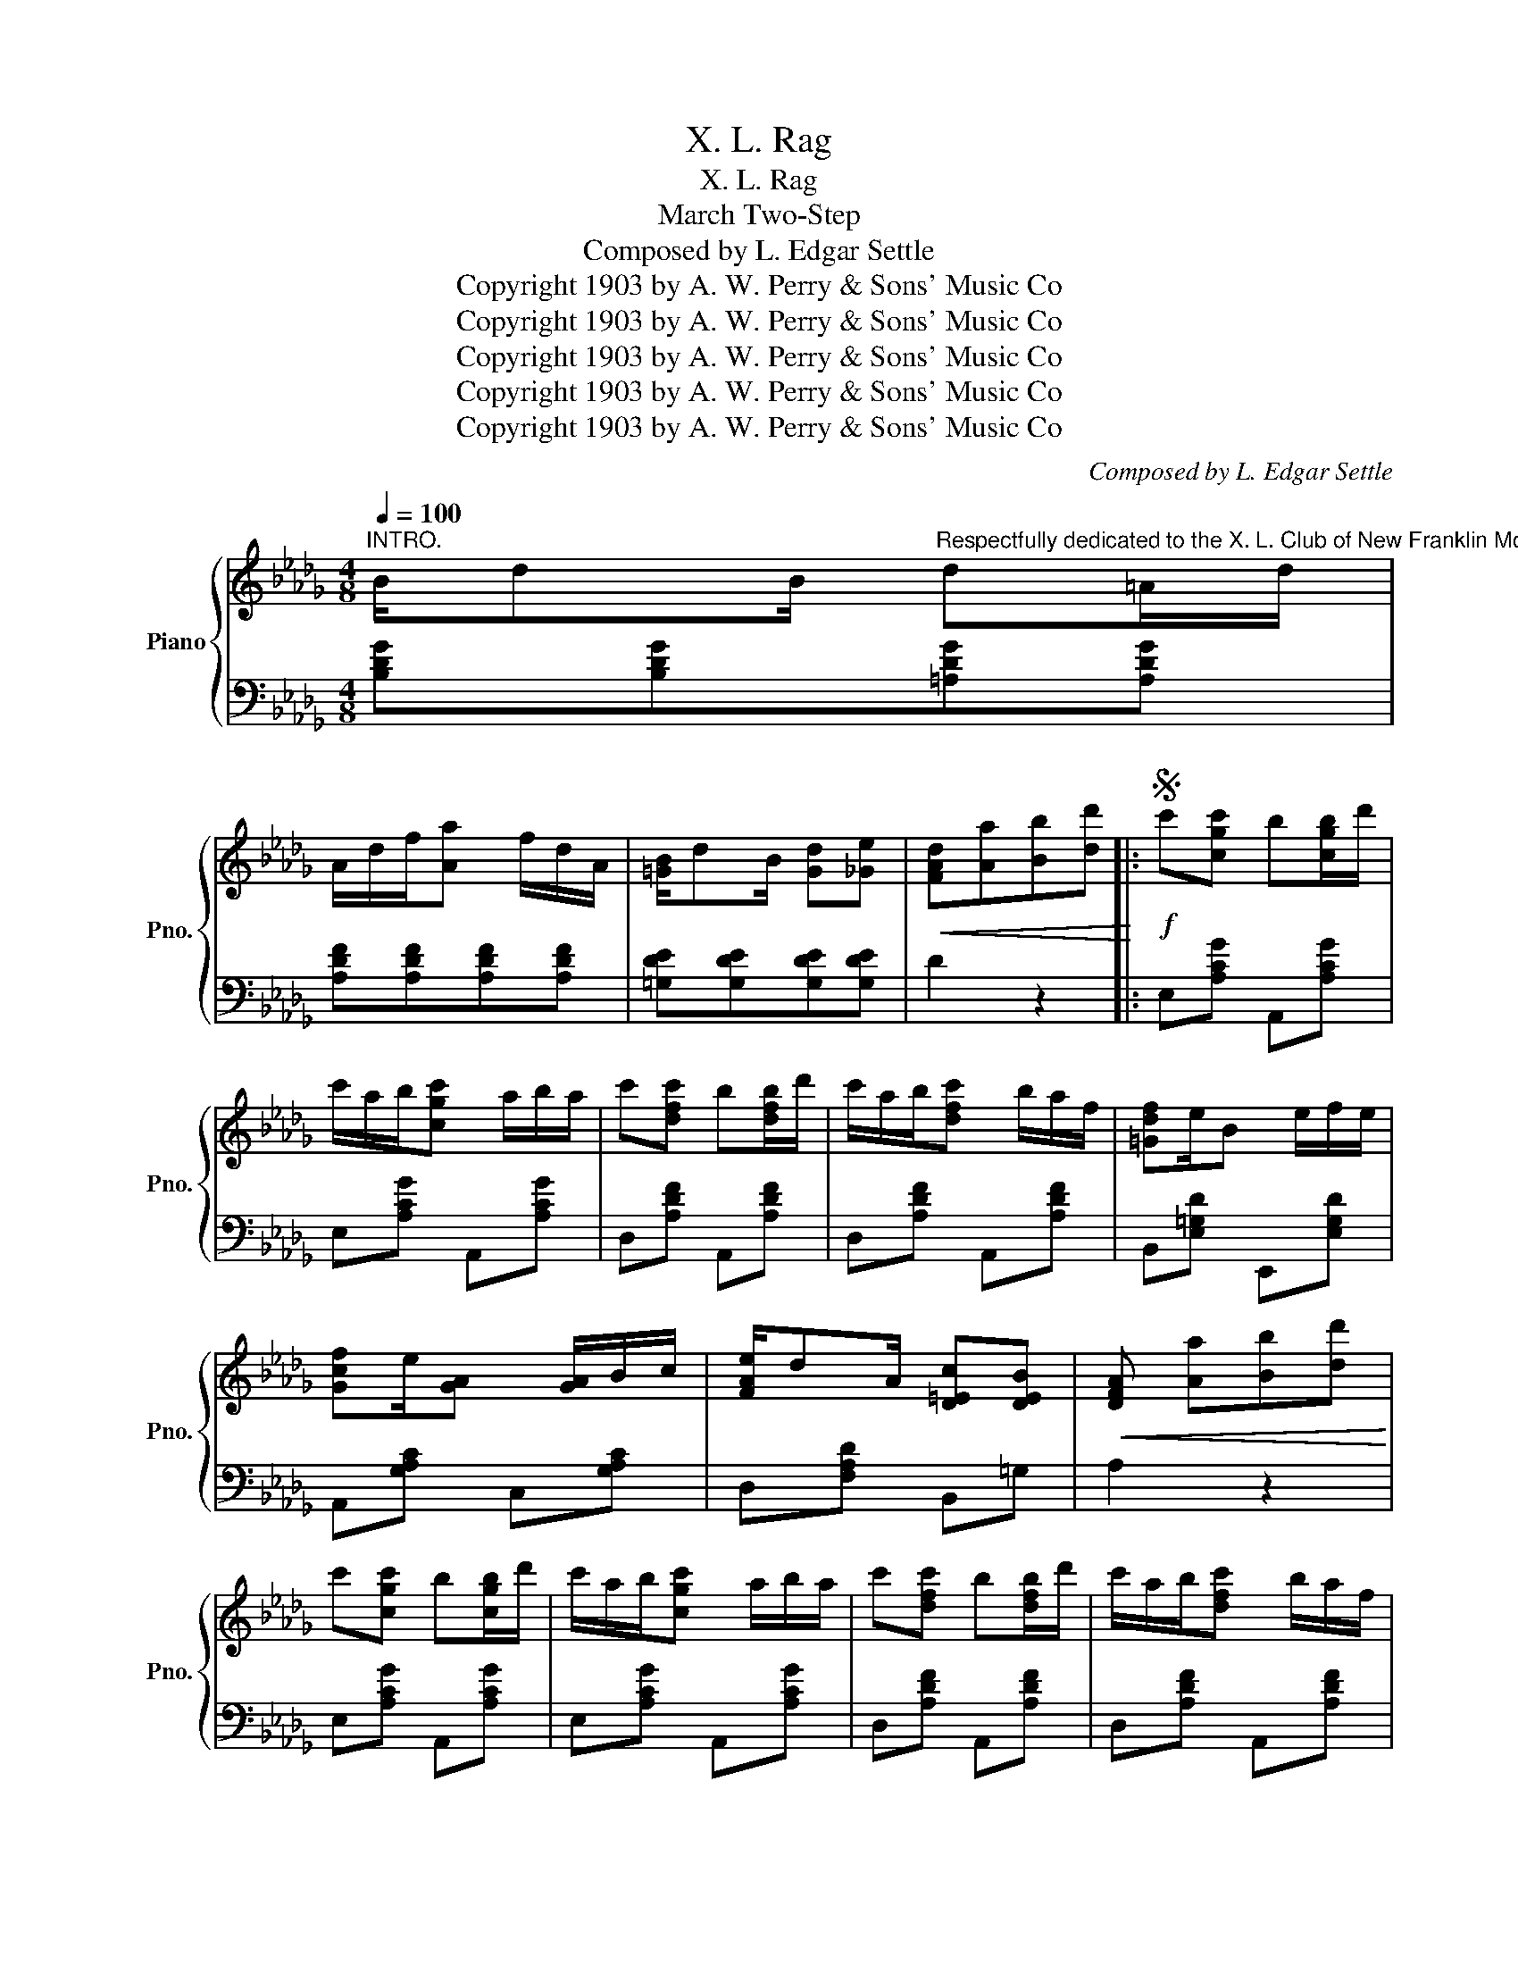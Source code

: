 X:1
T:X. L. Rag
T:X. L. Rag
T:March Two-Step
T:Composed by L. Edgar Settle
T:Copyright 1903 by A. W. Perry &amp; Sons' Music Co
T:Copyright 1903 by A. W. Perry &amp; Sons' Music Co
T:Copyright 1903 by A. W. Perry &amp; Sons' Music Co
T:Copyright 1903 by A. W. Perry &amp; Sons' Music Co
T:Copyright 1903 by A. W. Perry &amp; Sons' Music Co
C:Composed by L. Edgar Settle
Z:Copyright 1903 by A. W. Perry & Sons' Music Co
%%score { 1 | 2 }
L:1/8
Q:1/4=100
M:4/8
K:Db
V:1 treble nm="Piano" snm="Pno."
V:2 bass 
V:1
"^INTRO." B/dB/"^Respectfully dedicated to the X. L. Club of New Franklin Mo." d=A/d/ | %1
 A/d/f/[Aa] f/d/A/ | [=GB]/dB/ [Gd][_Ge] |!<(! [FAd][Aa][Bb][dd']!<)! |:S!f! c'[cgc'] b[cgb]/d'/ | %5
 c'/a/b/[cgc'] a/b/a/ | c'[dfc'] b[dfb]/d'/ | c'/a/b/[dfc'] b/a/f/ | [=Gdf]e/B e/f/e/ | %9
 [Gcf]e/[GA] [GA]/B/c/ | [FAe]/dA/ [D=Ec][DEB] |!<(! [DFA] [Aa][Bb][dd']!<)! | %12
 c'[cgc'] b[cgb]/d'/ | c'/a/b/[cgc'] a/b/a/ | c'[dfc'] b[dfb]/d'/ | c'/a/b/[dfc'] b/a/f/ | %16
 [Be]d/[=Ae] d/[Ae]/d/ | [Adf]/ba f/e/d/ | [=Gf]/d/e/[_Gdf] c/[Gce] |1,3 %19
 [FAd][Aa][Bb][dd']!D.S.! :|2 [FAd][Ff][Gg][=G=g] |: [Aa]B/[cega] B/[cega]/B/ | %22
 [Aa]B/[cega] B/[cega]/B/ | z/ A/d/e/ [Af]/d/[Bg]/[=Ad]/ | [Adf]d/[Af] d/[Af]/d/ | %25
 [=Af]c/[Af] c/[Af]/c/ | [=Ag]c<[Af] e | [Fd]B/[Fd] B/[Fd]/B/ | [Fe]B<[Fd] d | %29
 [Bb]d/[Bb] d/[Bb]/d/ | [cc']=e/ [Bb]2 z/ | [dfa]/b z/ [Bd][=Ae] | [Af]/d/e/[Af] d/[Af]/d/ | %33
 [=Gdf]/d/e/[Gdf] d/e/d/ | [Gcf]/c/e/[Gcf] c/[Gce] | [FAd]F/G/ =G/A/B/c/ |1,3 %36
!<(! [FAd][Ff][Gg][=G=g]!<)! :|2!<(! [FAd][Aa][Bb][dd']!<)! || c'[cgc'] b[cgb]/d'/ | %39
 c'/a/b/[cgc'] a/b/a/ | c'[dfc'] b[dfb]/d'/ | c'/a/b/[dfc'] b/a/f/ | [=Gdf]e/B e/f/e/ | %43
 [Gcf]e/[GA] [GA]/B/c/ | [FAe]/dA/ [D=Ec][DEB] |!<(! [DFA] [Aa][Bb][dd']!<)! | %46
 c'[cgc'] b[cgb]/d'/ | c'/a/b/[cgc'] a/b/a/ | c'[dfc'] b[dfb]/d'/ | c'/a/b/[dfc'] b/a/f/ | %50
 [Be]d/[=Ae] d/[Ae]/d/ | [Adf]/ba f/e/d/ | [=Gf]/d/e/[df] c/e | [FAd]2"_Fine." [dfad']2!fine! || %54
!ff! [=ed']/[ed'][ed']/ [ed']2 | [fd']/[fd'][fd']/ [fd']2 | [Dd]/[Dd][=D=d]/ [Ee][Dd] | %57
 [_D_d]!p! [Bd]/[Bd]/ [Bd][Bd] |:[K:Gb] =A/[Bd]=E/ [Fc]=D/[_Ec]/ | z/ =C/D/[_CB] D/[CA] | %60
 G/B [EGB]3/2-[EGB] | z/ D/E/F/ G/F/E/D/ | F/c [Ec]3/2-[Ec] | z/ D/E/F/ G/F/E/D/ | %64
 G/B/d/[GBe] B/[GBe] | z [Bd]/[Bd]/ [Bd][Bd] | =A/[Bd]=E/ [Fc]=D/[_Ec]/ | z/ =C/D/[_CB] D/[CA] | %68
 G/B [EGB]3/2-[EGB] |1 z [Bd]/[Bd]/ [Bd][Be] | [Ff]/d/B/[Ff] [Fd]B/ | d/F/=A/[Fd] A[E=c]/ | %72
 [DFB]F/[DB] F/[DFB] | [DFB][Bd]/[Bd]/ [Bd][Bd] :|2 z z/ G/ GG | [EA]G/[EA] G/[DA]/G/ | %76
 [DGB]e/d B/A/G/ | [=CB]/G/A/[CB]"_D.C. al FINE." D/[_CA] | [B,DG]2 [GBdg]2!D.C.! |] %79
V:2
 [B,DG][B,DG][=A,DG][A,DG] | [A,DF][A,DF][A,DF][A,DF] | [=G,DE][G,DE][G,DE][G,DE] | D2 z2 |: %4
 E,[A,CG] A,,[A,CG] | E,[A,CG] A,,[A,CG] | D,[A,DF] A,,[A,DF] | D,[A,DF] A,,[A,DF] | %8
 B,,[E,=G,D] E,,[E,G,D] | A,,[G,A,C] C,[G,A,C] | D,[F,A,D] B,,=G, | A,2 z2 | E,[A,CG] A,,[A,CG] | %13
 E,[A,CG] A,,[A,CG] | D,[A,DF] A,,[A,DF] | D,[A,DF] A,,[A,DF] | [B,DG][B,DG][=A,DG][A,DG] | %17
 [A,DF][A,DF][A,DF][A,DF] | [B,DE][B,DE][A,CE][A,CE] |1,3 D2 z2 :|2 [D,D]2 z2 |: %21
 E,[A,CG] A,,[A,CG] | [E,,E,] [A,CG] [A,,,A,,] [A,CG] | [D,,D,] [A,DF] [D,,D,] [B,DG] | %24
 [D,,D,] [A,DF] F,[A,DF] | C,[F,=A,E] F,,[F,A,E] | C,[F,=A,E] F,,[F,A,E] | B,,[F,B,D] F,,[F,B,D] | %28
 B,,[F,B,D] F,,[F,B,D] | [G,,G,][B,DG] D,[B,DG] | [=G,,=G,][B,D=E] G,[B,DE] | %31
 [A,,A,][A,DF] [B,DG][=A,DG] | [D,,D,] [A,DF] [F,,F,] [A,DF] | B,,[E,=G,D] E,,[E,G,D] | %34
 A,,[G,A,C] C,[E,G,A,C] | [D,D][B,,B,] [A,,A,][A,,,A,,] |1,3 [D,,D,]2 z2 :|2 [D,,D,]2 z2 || %38
 E,[A,CG] A,,[A,CG] | E,[A,CG] A,,[A,CG] | D,[A,DF] A,,[A,DF] | D,[A,DF] A,,[A,DF] | %42
 B,,[E,=G,D] E,,[E,G,D] | A,,[G,A,C] C,[G,A,C] | D,[F,A,D] B,,=G, | A,2 z2 | E,[A,CG] A,,[A,CG] | %47
 E,[A,CG] A,,[A,CG] | D,[A,DF] A,,[A,DF] | D,[A,DF] A,,[A,DF] | [B,DG][B,DG][=A,DG][A,DG] | %51
 [A,DF][A,DF][A,DF][A,DF] | [=G,DE][G,DE][A,C_G][A,CG] | [D,D]2 [D,,D,]2 || %54
[K:treble] [D=GBd]/[DGBd][DGBd]/ [DGBd]2 | [DA=Bd]/[DABd][DABd]/ [DABd]2 | %56
[K:bass] [D,,D,]/[D,,D,][=D,,=D,]/ [E,,E,][D,,D,] | [_D,,_D,]2 z2 |:[K:Gb] A,,[E,G,C] D,,[E,G,C] | %59
 A,,[D,F,_C] [D,,D,][D,F,] | G,,[D,G,B,] D,,[D,G,B,] | G,,[D,G,B,] D,,[D,G,B,] | %62
 A,,[D,F,C] D,,[D,F,C] | A,,[D,F,C] D,,[D,F,C] | G,,[D,G,B,] D,,[D,G,B,] | %65
 G,,[D,G,B,] D,,[D,G,B,] | A,,[E,G,C] D,,[E,G,C] | A,,[D,F,_C] [D,,D,][D,F,] | %68
 G,,[D,G,B,] D,,[D,G,B,] |1 G,,[D,G,B,] D,,[D,G,B,] | F,,[F,B,D] B,,[F,B,D] | %71
 =C,[F,=A,E] F,,[F,A,] | [B,,B,][F,,F,][D,,D,][F,,F,] | [B,,,B,,]2 z2 :|2 G,,[D,G,B,] D,,[D,G,B,] | %75
 [C,C][C,C][=C,=C][C,C] | [D,,D,] [D,G,B,] G,,[D,G,B,] | [A,,A,][A,,A,] [D,,D,][D,,D,] | %78
 [G,,G,]2 [G,,,G,,]2 |] %79

